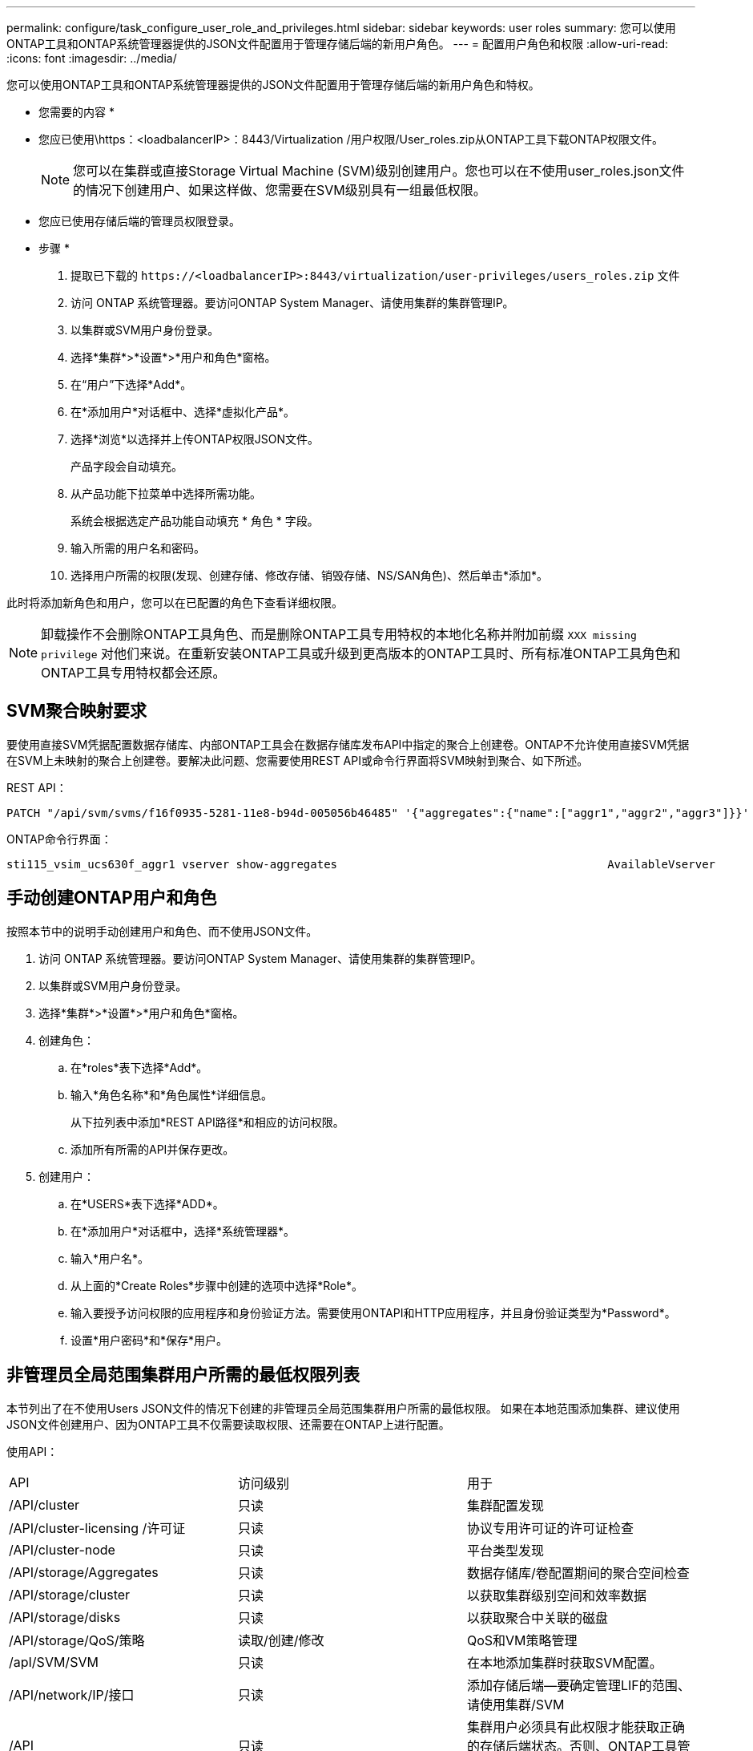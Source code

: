 ---
permalink: configure/task_configure_user_role_and_privileges.html 
sidebar: sidebar 
keywords: user roles 
summary: 您可以使用ONTAP工具和ONTAP系统管理器提供的JSON文件配置用于管理存储后端的新用户角色。 
---
= 配置用户角色和权限
:allow-uri-read: 
:icons: font
:imagesdir: ../media/


[role="lead"]
您可以使用ONTAP工具和ONTAP系统管理器提供的JSON文件配置用于管理存储后端的新用户角色和特权。

* 您需要的内容 *

* 您应已使用\https：<loadbalancerIP>：8443/Virtualization /用户权限/User_roles.zip从ONTAP工具下载ONTAP权限文件。
+

NOTE: 您可以在集群或直接Storage Virtual Machine (SVM)级别创建用户。您也可以在不使用user_roles.json文件的情况下创建用户、如果这样做、您需要在SVM级别具有一组最低权限。

* 您应已使用存储后端的管理员权限登录。


* 步骤 *

. 提取已下载的 `\https://<loadbalancerIP>:8443/virtualization/user-privileges/users_roles.zip` 文件
. 访问 ONTAP 系统管理器。要访问ONTAP System Manager、请使用集群的集群管理IP。
. 以集群或SVM用户身份登录。
. 选择*集群*>*设置*>*用户和角色*窗格。
. 在“用户”下选择*Add*。
. 在*添加用户*对话框中、选择*虚拟化产品*。
. 选择*浏览*以选择并上传ONTAP权限JSON文件。
+
产品字段会自动填充。

. 从产品功能下拉菜单中选择所需功能。
+
系统会根据选定产品功能自动填充 * 角色 * 字段。

. 输入所需的用户名和密码。
. 选择用户所需的权限(发现、创建存储、修改存储、销毁存储、NS/SAN角色)、然后单击*添加*。


此时将添加新角色和用户，您可以在已配置的角色下查看详细权限。


NOTE: 卸载操作不会删除ONTAP工具角色、而是删除ONTAP工具专用特权的本地化名称并附加前缀 `XXX missing privilege` 对他们来说。在重新安装ONTAP工具或升级到更高版本的ONTAP工具时、所有标准ONTAP工具角色和ONTAP工具专用特权都会还原。



== SVM聚合映射要求

要使用直接SVM凭据配置数据存储库、内部ONTAP工具会在数据存储库发布API中指定的聚合上创建卷。ONTAP不允许使用直接SVM凭据在SVM上未映射的聚合上创建卷。要解决此问题、您需要使用REST API或命令行界面将SVM映射到聚合、如下所述。

REST API：

[listing]
----
PATCH "/api/svm/svms/f16f0935-5281-11e8-b94d-005056b46485" '{"aggregates":{"name":["aggr1","aggr2","aggr3"]}}'
----
ONTAP命令行界面：

[listing]
----
sti115_vsim_ucs630f_aggr1 vserver show-aggregates                                        AvailableVserver        Aggregate      State         Size Type    SnapLock Type-------------- -------------- ------- ---------- ------- --------------svm_test       sti115_vsim_ucs630f_aggr1                               online     10.11GB vmdisk  non-snaplock
----


== 手动创建ONTAP用户和角色

按照本节中的说明手动创建用户和角色、而不使用JSON文件。

. 访问 ONTAP 系统管理器。要访问ONTAP System Manager、请使用集群的集群管理IP。
. 以集群或SVM用户身份登录。
. 选择*集群*>*设置*>*用户和角色*窗格。
. 创建角色：
+
.. 在*roles*表下选择*Add*。
.. 输入*角色名称*和*角色属性*详细信息。
+
从下拉列表中添加*REST API路径*和相应的访问权限。

.. 添加所有所需的API并保存更改。


. 创建用户：
+
.. 在*USERS*表下选择*ADD*。
.. 在*添加用户*对话框中，选择*系统管理器*。
.. 输入*用户名*。
.. 从上面的*Create Roles*步骤中创建的选项中选择*Role*。
.. 输入要授予访问权限的应用程序和身份验证方法。需要使用ONTAPI和HTTP应用程序，并且身份验证类型为*Password*。
.. 设置*用户密码*和*保存*用户。






== 非管理员全局范围集群用户所需的最低权限列表

本节列出了在不使用Users JSON文件的情况下创建的非管理员全局范围集群用户所需的最低权限。
如果在本地范围添加集群、建议使用JSON文件创建用户、因为ONTAP工具不仅需要读取权限、还需要在ONTAP上进行配置。

使用API：

|===


| API | 访问级别 | 用于 


| /API/cluster | 只读 | 集群配置发现 


| /API/cluster-licensing /许可证 | 只读 | 协议专用许可证的许可证检查 


| /API/cluster-node | 只读 | 平台类型发现 


| /API/storage/Aggregates | 只读 | 数据存储库/卷配置期间的聚合空间检查 


| /API/storage/cluster | 只读 | 以获取集群级别空间和效率数据 


| /API/storage/disks | 只读 | 以获取聚合中关联的磁盘 


| /API/storage/QoS/策略 | 读取/创建/修改 | QoS和VM策略管理 


| /apI/SVM/SVM | 只读 | 在本地添加集群时获取SVM配置。 


| /API/network/IP/接口 | 只读 | 添加存储后端—要确定管理LIF的范围、请使用集群/SVM 


| /API | 只读 | 集群用户必须具有此权限才能获取正确的存储后端状态。否则、ONTAP工具管理器UI会显示"未知"存储后端状态。 
|===